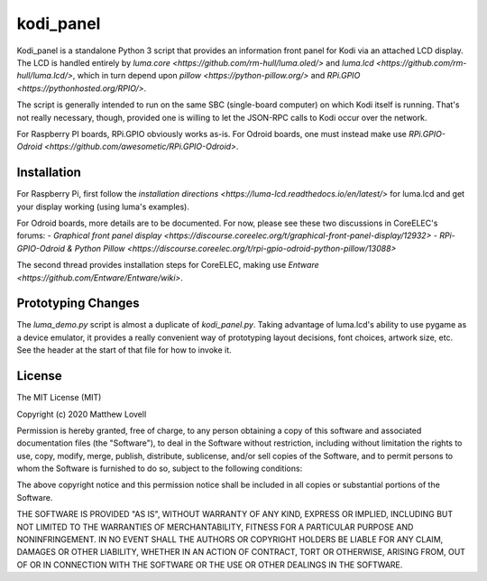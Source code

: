 kodi_panel
==========

Kodi_panel is a standalone Python 3 script that provides an
information front panel for Kodi via an attached LCD display.  The LCD
is handled entirely by `luma.core <https://github.com/rm-hull/luma.oled/>`
and `luma.lcd <https://github.com/rm-hull/luma.lcd/>`, which in turn
depend upon `pillow <https://python-pillow.org/>` and `RPi.GPIO
<https://pythonhosted.org/RPIO/>`.

The script is generally intended to run on the same SBC (single-board
computer) on which Kodi itself is running.  That's not really
necessary, though, provided one is willing to let the JSON-RPC calls
to Kodi occur over the network.

For Raspberry PI boards, RPi.GPIO obviously works as-is.  For Odroid
boards, one must instead make use `RPi.GPIO-Odroid
<https://github.com/awesometic/RPi.GPIO-Odroid>`.


Installation
------------

For Raspberry Pi, first follow the
`installation directions <https://luma-lcd.readthedocs.io/en/latest/>` for
luma.lcd and get your display working (using luma's examples).

For Odroid boards, more details are to be documented.  For now, please
see these two discussions in CoreELEC's forums:
- `Graphical front panel display <https://discourse.coreelec.org/t/graphical-front-panel-display/12932>`
- `RPi-GPIO-Odroid & Python Pillow <https://discourse.coreelec.org/t/rpi-gpio-odroid-python-pillow/13088>`

The second thread provides installation steps for CoreELEC, making use
`Entware <https://github.com/Entware/Entware/wiki>`.



Prototyping Changes
-------------------

The `luma_demo.py` script is almost a duplicate of `kodi_panel.py`.
Taking advantage of luma.lcd's ability to use pygame as a device
emulator, it provides a really convenient way of prototyping layout
decisions, font choices, artwork size, etc.  See the header at the
start of that file for how to invoke it.



License
-------
The MIT License (MIT)

Copyright (c) 2020 Matthew Lovell

Permission is hereby granted, free of charge, to any person obtaining a copy
of this software and associated documentation files (the "Software"), to deal
in the Software without restriction, including without limitation the rights
to use, copy, modify, merge, publish, distribute, sublicense, and/or sell
copies of the Software, and to permit persons to whom the Software is
furnished to do so, subject to the following conditions:

The above copyright notice and this permission notice shall be included in all
copies or substantial portions of the Software.

THE SOFTWARE IS PROVIDED "AS IS", WITHOUT WARRANTY OF ANY KIND, EXPRESS OR
IMPLIED, INCLUDING BUT NOT LIMITED TO THE WARRANTIES OF MERCHANTABILITY,
FITNESS FOR A PARTICULAR PURPOSE AND NONINFRINGEMENT. IN NO EVENT SHALL THE
AUTHORS OR COPYRIGHT HOLDERS BE LIABLE FOR ANY CLAIM, DAMAGES OR OTHER
LIABILITY, WHETHER IN AN ACTION OF CONTRACT, TORT OR OTHERWISE, ARISING FROM,
OUT OF OR IN CONNECTION WITH THE SOFTWARE OR THE USE OR OTHER DEALINGS IN THE
SOFTWARE.
